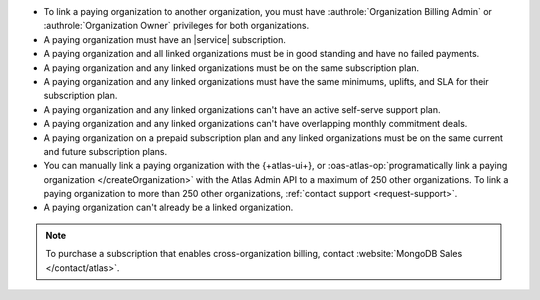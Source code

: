 - To link a paying organization to another organization, you must have 
  :authrole:`Organization Billing Admin` or 
  :authrole:`Organization Owner`
  privileges for both organizations.

- A paying organization must have an |service| subscription.

- A paying organization and all linked organizations must be in good standing
  and have no failed payments.

- A paying organization and any linked organizations
  must be on the same subscription plan.

- A paying organization and any linked organizations
  must have the same minimums, uplifts, and SLA for their 
  subscription plan.

- A paying organization and any linked organizations 
  can't have an active self-serve support plan.

- A paying organization and any linked organizations
  can't have overlapping monthly commitment deals.

- A paying organization on a prepaid subscription plan and any linked 
  organizations must be on the same current and future subscription 
  plans.
  
- You can manually link a paying organization with the {+atlas-ui+},
  or :oas-atlas-op:`programatically link a paying organization
  </createOrganization>` with the Atlas Admin API to a maximum of
  250 other organizations. To link a paying organization to more than
  250 other organizations, :ref:`contact support <request-support>`.

- A paying organization can't already be a linked organization.

.. note::

   To purchase a subscription that enables cross-organization billing,
   contact :website:`MongoDB Sales </contact/atlas>`.
